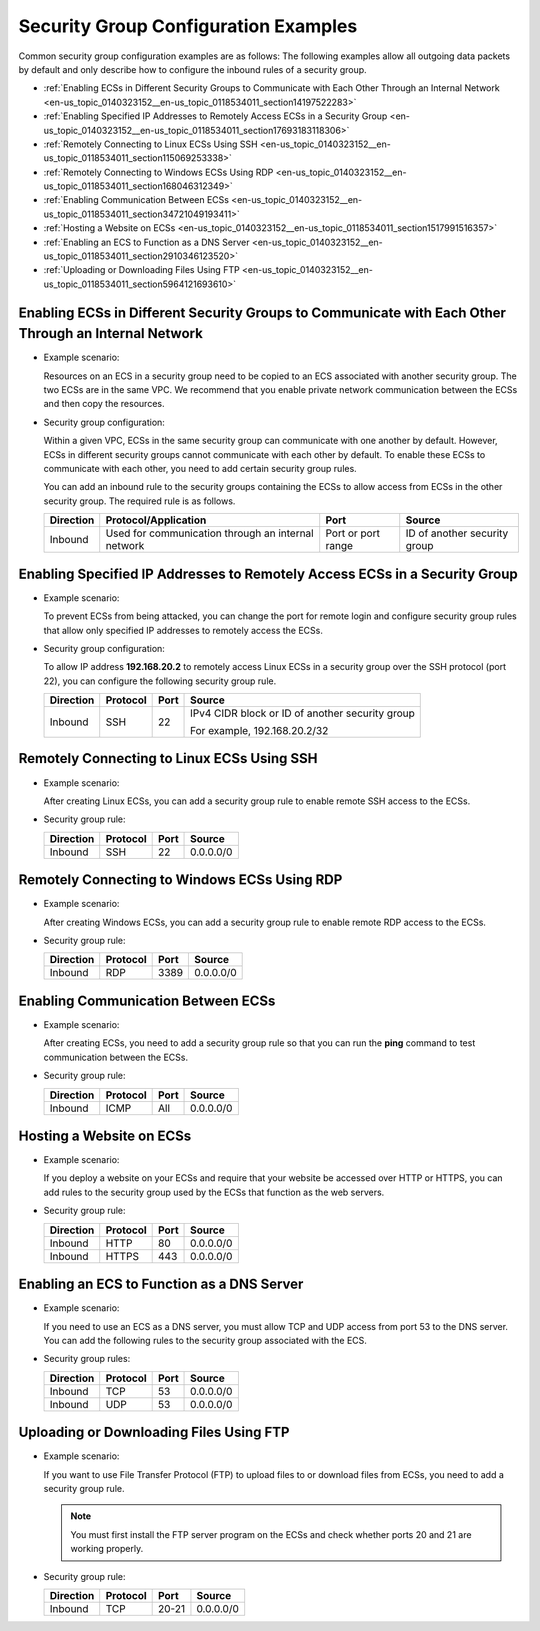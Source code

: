 .. _en-us_topic_0140323152:

Security Group Configuration Examples
=====================================

Common security group configuration examples are as follows: The following examples allow all outgoing data packets by default and only describe how to configure the inbound rules of a security group.

-  :ref:`Enabling ECSs in Different Security Groups to Communicate with Each Other Through an Internal Network <en-us_topic_0140323152__en-us_topic_0118534011_section14197522283>`
-  :ref:`Enabling Specified IP Addresses to Remotely Access ECSs in a Security Group <en-us_topic_0140323152__en-us_topic_0118534011_section17693183118306>`
-  :ref:`Remotely Connecting to Linux ECSs Using SSH <en-us_topic_0140323152__en-us_topic_0118534011_section115069253338>`
-  :ref:`Remotely Connecting to Windows ECSs Using RDP <en-us_topic_0140323152__en-us_topic_0118534011_section168046312349>`
-  :ref:`Enabling Communication Between ECSs <en-us_topic_0140323152__en-us_topic_0118534011_section34721049193411>`
-  :ref:`Hosting a Website on ECSs <en-us_topic_0140323152__en-us_topic_0118534011_section1517991516357>`
-  :ref:`Enabling an ECS to Function as a DNS Server <en-us_topic_0140323152__en-us_topic_0118534011_section2910346123520>`
-  :ref:`Uploading or Downloading Files Using FTP <en-us_topic_0140323152__en-us_topic_0118534011_section5964121693610>`

.. _en-us_topic_0140323152__en-us_topic_0118534011_section14197522283:

Enabling ECSs in Different Security Groups to Communicate with Each Other Through an Internal Network
-----------------------------------------------------------------------------------------------------

-  Example scenario:

   Resources on an ECS in a security group need to be copied to an ECS associated with another security group. The two ECSs are in the same VPC. We recommend that you enable private network communication between the ECSs and then copy the resources.

-  Security group configuration:

   Within a given VPC, ECSs in the same security group can communicate with one another by default. However, ECSs in different security groups cannot communicate with each other by default. To enable these ECSs to communicate with each other, you need to add certain security group rules.

   You can add an inbound rule to the security groups containing the ECSs to allow access from ECSs in the other security group. The required rule is as follows.

   +-----------+----------------------------------------------------+--------------------+------------------------------+
   | Direction | Protocol/Application                               | Port               | Source                       |
   +===========+====================================================+====================+==============================+
   | Inbound   | Used for communication through an internal network | Port or port range | ID of another security group |
   +-----------+----------------------------------------------------+--------------------+------------------------------+

.. _en-us_topic_0140323152__en-us_topic_0118534011_section17693183118306:

Enabling Specified IP Addresses to Remotely Access ECSs in a Security Group
---------------------------------------------------------------------------

-  Example scenario:

   To prevent ECSs from being attacked, you can change the port for remote login and configure security group rules that allow only specified IP addresses to remotely access the ECSs.

-  Security group configuration:

   To allow IP address **192.168.20.2** to remotely access Linux ECSs in a security group over the SSH protocol (port 22), you can configure the following security group rule.

   +-----------------+-----------------+-----------------+-------------------------------------------------+
   | Direction       | Protocol        | Port            | Source                                          |
   +=================+=================+=================+=================================================+
   | Inbound         | SSH             | 22              | IPv4 CIDR block or ID of another security group |
   |                 |                 |                 |                                                 |
   |                 |                 |                 | For example, 192.168.20.2/32                    |
   +-----------------+-----------------+-----------------+-------------------------------------------------+

.. _en-us_topic_0140323152__en-us_topic_0118534011_section115069253338:

Remotely Connecting to Linux ECSs Using SSH
-------------------------------------------

-  Example scenario:

   After creating Linux ECSs, you can add a security group rule to enable remote SSH access to the ECSs.

-  Security group rule:

   ========= ======== ==== =========
   Direction Protocol Port Source
   ========= ======== ==== =========
   Inbound   SSH      22   0.0.0.0/0
   ========= ======== ==== =========

.. _en-us_topic_0140323152__en-us_topic_0118534011_section168046312349:

Remotely Connecting to Windows ECSs Using RDP
---------------------------------------------

-  Example scenario:

   After creating Windows ECSs, you can add a security group rule to enable remote RDP access to the ECSs.

-  Security group rule:

   ========= ======== ==== =========
   Direction Protocol Port Source
   ========= ======== ==== =========
   Inbound   RDP      3389 0.0.0.0/0
   ========= ======== ==== =========

.. _en-us_topic_0140323152__en-us_topic_0118534011_section34721049193411:

Enabling Communication Between ECSs
-----------------------------------

-  Example scenario:

   After creating ECSs, you need to add a security group rule so that you can run the **ping** command to test communication between the ECSs.

-  Security group rule:

   ========= ======== ==== =========
   Direction Protocol Port Source
   ========= ======== ==== =========
   Inbound   ICMP     All  0.0.0.0/0
   ========= ======== ==== =========

.. _en-us_topic_0140323152__en-us_topic_0118534011_section1517991516357:

Hosting a Website on ECSs
-------------------------

-  Example scenario:

   If you deploy a website on your ECSs and require that your website be accessed over HTTP or HTTPS, you can add rules to the security group used by the ECSs that function as the web servers.

-  Security group rule:

   ========= ======== ==== =========
   Direction Protocol Port Source
   ========= ======== ==== =========
   Inbound   HTTP     80   0.0.0.0/0
   Inbound   HTTPS    443  0.0.0.0/0
   ========= ======== ==== =========

.. _en-us_topic_0140323152__en-us_topic_0118534011_section2910346123520:

Enabling an ECS to Function as a DNS Server
-------------------------------------------

-  Example scenario:

   If you need to use an ECS as a DNS server, you must allow TCP and UDP access from port 53 to the DNS server. You can add the following rules to the security group associated with the ECS.

-  Security group rules:

   ========= ======== ==== =========
   Direction Protocol Port Source
   ========= ======== ==== =========
   Inbound   TCP      53   0.0.0.0/0
   Inbound   UDP      53   0.0.0.0/0
   ========= ======== ==== =========

.. _en-us_topic_0140323152__en-us_topic_0118534011_section5964121693610:

Uploading or Downloading Files Using FTP
----------------------------------------

-  Example scenario:

   If you want to use File Transfer Protocol (FTP) to upload files to or download files from ECSs, you need to add a security group rule.

   .. note::

      You must first install the FTP server program on the ECSs and check whether ports 20 and 21 are working properly.

-  Security group rule:

   ========= ======== ===== =========
   Direction Protocol Port  Source
   ========= ======== ===== =========
   Inbound   TCP      20-21 0.0.0.0/0
   ========= ======== ===== =========
